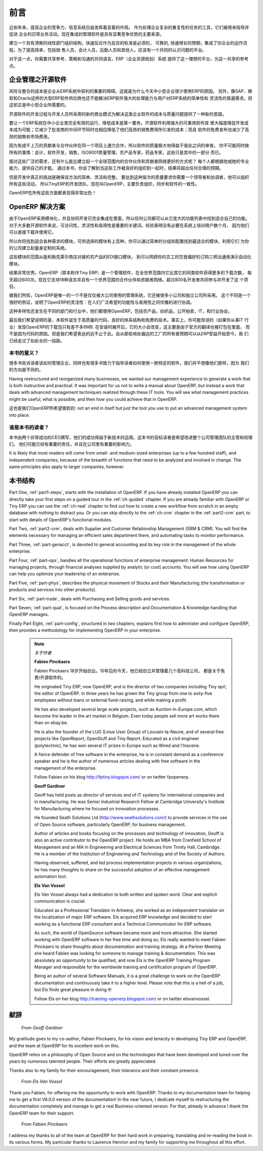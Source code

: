 .. i18n: ########
.. i18n: Foreword
.. i18n: ########
..

########
前言
########

.. i18n: Information Systems have played an increasingly visible role over the past several years in
.. i18n: improving the competitiveness of business.
.. i18n: More than just tools for handling repetitive tasks, they are used to guide and advance
.. i18n: all of a company's' daily activities. Integrated management software is today very often a
.. i18n: key source of significant competitive advantage.
..

近些年来，提高企业的竞争力，信息系统日益发挥着显着的作用。
作为处理企业复杂的重复性的任务的工具，它们被用来指导并促进
企业的日常业务活动。现在集成的管理软件是具有显著竞争优势的主要来源。

.. i18n: The standard response to a need for responsiveness, reliability, and rapidly
.. i18n: increasing expectations is to create an organization based on departments with
.. i18n: a clear linear structure, integrated around your operating processes.  To
.. i18n: increase efficiency amongst salespeople, accountants, logistics staff and
.. i18n: everyone else you should have a common understanding of your problems.
..

建立一个具有清晰的线性部门组织结构，快速反应作为反应的标准是必须的，
可靠的, 快速增长的预期，集成了你企业的运作流程。为了提高效率，包括销
售人员，会计人员，后勤人员和其他人，应该有一个共同的认识问题的平台。

.. i18n: For this you need a common language for shared references, policies and communication.
.. i18n: An ERP (Enterprise Resource Planning) system provides the ideal platform for this common reference
.. i18n: point.
..

对于这一点，你需要共享参考、策略和沟通的共同语言。ERP（企业资源规划）系统
提供了这一理想的平台，为这一共享的参考点。

.. i18n: Open Source software at the Service of Management
.. i18n: =================================================
..

企业管理之开源软件
=================================================

.. i18n: Risks and integration costs are important barriers to all the advantages you gain from such systems.
.. i18n: That is why, today, few small- and medium-sized companies use ERP.
.. i18n: In addition, the larger ERP vendors such as SAP, Microsoft and Oracle have not been able
.. i18n: to reconcile the power and comprehensive cover of an ERP system with the simplicity and flexibility
.. i18n: wanted by the users.
.. i18n: But this is exactly what small and medium enterprises are looking for.
..

风险与整合的成本是企业从ERP系统中获利的重要的障碍。这就是为什么今天中小型企业很少使用ERP的原因。
另外，像SAP、微软和Oracle这样的大型ERP软件供应商也还不能解决ERP软件强大的处理能力与用户对ERP系统的简单性和
灵活性的普遍需求。但这却正是中小型企业所需要的。


.. i18n: The development processes of Open Source Software, and the new business models adopted by their
.. i18n: developers, provide a new way of resolving such cost and quality issues for this kind of enterprise
.. i18n: software.
..

开源软件的开发过程与开发人员所采用的新的商业模式为解决这类企业软件的成本与质量问题提供了一种新的思路。

.. i18n: To make an ERP system fully available to small and medium enterprises, cost reduction is the first
.. i18n: priority.
.. i18n: Open source software makes it possible to greatly reduce development costs by
.. i18n: aggressive reuse of open source software libraries; to eliminate intermediaries (the distributors),
.. i18n: with all of their expensive sales overhead; to cut out selling costs by free publication of the
.. i18n: software;
.. i18n: and to considerably reduce the marketing overhead.
..

要让一个ERP系统在中小企业里完全有效的运行，降低成本是第一要务。开源软件利用强大的可重用软件库
使大幅度降低开发成本成为可能；它减少了批发商的中间环节同时也相应降低了他们高昂的销售费用所引发的成本；而且
软件的免费发布也减少了高昂的销售和市场费用。


.. i18n: Since there is open interaction among thousands of contributors and partners working on the same
.. i18n: project, the quality of the resulting software greatly benefits from the scrutiny.
.. i18n: And you cannot be everything at once: accountant, software developer, salesperson,
.. i18n: ISO 9001 quality professional, specialist in agricultural products,
.. i18n: expert in the customs and habits of pharmaceutical vendors, just as a start.
..

因为有成千上万的贡献者与合作伙伴在同一个项目上通力合作，所以软件的质量极大地得益于彼此之间的审查。
你不可能同时做所有的事情：会计，软件开发，销售，ISO9001质量管理，农产品专家，药品专家，这些只是其中的一部分
而已。

.. i18n: Faced with these wide-ranging requirements, what could be better than a worldwide network of
.. i18n: partners and contributors?
.. i18n: Every single person adds own contributions according to his or her professional competence.
.. i18n: Throughout this book you will see that the results exceed any reasonable expectations when such work
.. i18n: is well organized.
..

面对这些广泛的需求，还有什么能比建立起一个全球范围内的合作伙伴和贡献者网络更好的方式呢？
每个人都根据他或她的专业能力，提供自己的才能。
通过本书，你会了解到当这些工作被良好的组织到一起时，结果将超出任何合理的预期。

.. i18n: But the real challenge of development is to make this solution simple and flexible, as well as
.. i18n: complete.
.. i18n: And to reach this level of quality you need a leader and co-ordinator who can organize all of these
.. i18n: activities.
.. i18n: So the development team of Tiny ERP, today called OpenERP, is responsible for most of
.. i18n: the organization, synchronization and coherence of the software.
..

但是开发中真正的挑战是确保该方法的简单、灵活和完整。
要达到这种层次的质量要求你需要一个领导者和协调者，他可以组织所有这些活动。
所以TinyERP的开发团队，现在叫OpenERP，主要负责组织，同步和软件的一致性。


.. i18n: And OpenERP offers great performance in all these areas!
..

OpenERP在所有这些方面都表现得非常出色！

.. i18n: The OpenERP Solution
.. i18n: ====================
..

OpenERP 解决方案
====================

.. i18n: Because of its modularity, collaborative developments in OpenERP have been cleanly integrated,
.. i18n: enabling any company to choose from a large list of available functions.
.. i18n: As with most open source software, accessibility, flexibility and ease of use are important keywords
.. i18n: for development.
.. i18n: Experience has shown that there is no need to train users for several months on the system,
.. i18n: because they can just download it and use it directly.
..

由于OpenERP采用模块化，并且协同开发已完全集成在里面，所以任何公司都可以从它庞大的功能列表中找到适合自己的功能。
对于大多数开源软件来说，可访问性，灵活性和易用性是重要的关键词。经验表明没有必要在系统上培训用户数个月，
因为他们可以直接下载并使用它。

.. i18n: So you will find modules to suit all kinds of needs, allowing your company to build its customized
.. i18n: system
.. i18n: by simply grouping and configuring the most suitable modules. Hundreds of modules are available.
..

所以你将找到适合各种需求的模块，可供选择的模块有上百种，你可以通过简单的分组和配置找到最适合的模块，利用它们
为你的公司建立起量身定制的系统。

.. i18n: They range from specific modules like the EDI interface for agricultural products,
.. i18n: which has been used to interface with Match and Leclerc stores, up to the generic demonstration
.. i18n: automation module for ordering sandwiches, which can take care of the eating preferences of your staff.
..

这些模块的范围从能和勒克莱尔商店对接的农产品的EDI接口模块，
到可以照顾你的员工的饮食偏好的订购三明治通用演示自动化模块。

.. i18n: The results are rather impressive. OpenERP (originally called Tiny ERP) is a Management
.. i18n: Software that is downloaded more than any other in the world, with over 600 downloads per day.
.. i18n: Today it is available in 18 languages and has a worldwide network of partners and contributors.
.. i18n: Over 800 developers participate in the projects on the collaborative development system.
..

结果非常优秀。OpenERP（原本称作Tiny ERP）是一个管理软件，在全世界范围内它比其它的同类软件获得更多的下载次数，
每天超过600次。现在它支持18种语言并且有一个世界范围的合作伙伴和贡献者网络。超过800名开发者共同参与并开发了这
个项目。

.. i18n: To our knowledge, OpenERP is the only management system which is routinely used not only by big
.. i18n: companies but also by very small companies and independent companies. This diversity is an
.. i18n: illustration of the software's flexibility: a rather elegant coordination between people's
.. i18n: functional expectations of the software and great ease of use.
..

据我们所知，OpenERP是唯一的一个不是仅仅被大公司使用的管理系统，它还被很多小公司和独立公司所采用。
这个不同是一个很好的例证，说明了OpenERP的灵活性：在人们广泛希望的功能性与易用性之间优雅的进行协调。

.. i18n: And this diversity is also found in the various sectors and trades which use the software, including
.. i18n: agricultural products, textiles, public auctions, IT, and trade associations.
..

这种多样性还发生在不同的部门和行业中，他们都使用OpenERP，包括农产品，纺织品，公开拍卖，IT，和行业协会。

.. i18n: Last but not least, such software has arisen from the blend of high code quality, well-judged architecture and
.. i18n: use of free technologies. In fact, you may be surprised (if you are an IT person) to find that the
.. i18n: download size of OpenERP is only around 6 MB. When that is expanded during installation its size is mostly
.. i18n: attributable to all the official translations that are packaged with it, not the operating code.
.. i18n: We've moved a long way from
.. i18n: the days when the only people who could be expected to benefit from ERP were the owners of a widget
.. i18n: factory on some remote industrial estate.
..

最后我们希望说明的是，本软件诞生于高质量的代码，良好的体系结构和免费的技术。事实上，你可能惊讶的（如果你从事IT
行业）发现OpenERP的下载包只有差不多6MB. 在安装时展开后，它的大小会改变，这主要是由于官方的翻译也被打包在里面，
而不是因为代码的原因。但是我们希望表达的远不止于此。自从那些地处偏远的工厂的所有者预期可以从ERP受益开始至今，我
们已经走过了如此长的一段路。

.. i18n: Why this book?
.. i18n: --------------
..

本书的意义？
--------------

.. i18n: Many books set out to tell readers about the management of enterprise, and equally many aim to
.. i18n: instruct the reader in the use of a piece of specialized software. We are not aiming to add to those
.. i18n: lists because our approach is intended to be different.
..

很多书告诉读者该如何管理企业，同样也有很多书致力于指导读者如何使用一款特定的软件。我们并不想像他们那样，因为
我们的方向是不同的。

.. i18n: Having restructured and reorganized many businesses, we wanted our management experience to generate
.. i18n: a work that is both instructive and practical. It was important for us not to write a manual about
.. i18n: OpenERP, but instead a work that deals with advanced management techniques realized through these
.. i18n: IT tools. You will see what management practices might be useful, what is possible, and then how you
.. i18n: could achieve that in OpenERP.
..

Having restructured and reorganized many businesses, we wanted our management experience to generate
a work that is both instructive and practical. It was important for us not to write a manual about
OpenERP, but instead a work that deals with advanced management techniques realized through these
IT tools. You will see what management practices might be useful, what is possible, and then how you
could achieve that in OpenERP.

.. i18n: This is what we will consider OpenERP to be: not an end in itself but just the tool you use to put
.. i18n: an advanced management system into place.
..

这也是我们OpenERP所希望做到的: not an end in itself but just the tool you use to put
an advanced management system into place.

.. i18n: Who is it for?
.. i18n: --------------
..

谁是本书的读者？
-----------------

.. i18n: Written by two CEOs who have been successful with new technologies, this book is aimed at directors
.. i18n: and managers who have an ambition to improve the performance of their whole company's management
.. i18n: team. They are likely to already have significant responsibilities and possess the influence to get
.. i18n: things done in their company.
..

本书由两个非常成功的CEO撰写，他们的成功得益于新技术的运用。这本书的目标读者是希望改进整个公司管理团队的主管和经理们。
他们可能已经有重要的责任，并且在公司里有重要的影响力。


.. i18n: It is likely that most readers will come from small- and medium-sized enterprises (up to a few
.. i18n: hundred staff), and independent companies, because of the breadth of functions that need to be
.. i18n: analyzed and involved in change. The same principles also apply to larger companies, however.
..

It is likely that most readers will come from small- and medium-sized enterprises (up to a few
hundred staff), and independent companies, because of the breadth of functions that need to be
analyzed and involved in change. The same principles also apply to larger companies, however.

.. i18n: Structure of this book
.. i18n: ======================
..

本书结构
======================

.. i18n: Part One, :ref:`part1-steps`, starts with the installation of OpenERP. If you have already installed OpenERP you
.. i18n: can directly take your first steps on a guided tour in the :ref:`ch-guided` chapter. If you are already familiar
.. i18n: with OpenERP or Tiny ERP you can use the :ref:`ch-real` chapter to find out how to create a new workflow from
.. i18n: scratch in an empty database with nothing to distract you. Or you can skip directly to the :ref:`ch-crm` chapter in
.. i18n: the :ref:`part2-crm` part, to start with details of OpenERP's functional modules.
..

Part One, :ref:`part1-steps`, starts with the installation of OpenERP. If you have already installed OpenERP you
can directly take your first steps on a guided tour in the :ref:`ch-guided` chapter. If you are already familiar
with OpenERP or Tiny ERP you can use the :ref:`ch-real` chapter to find out how to create a new workflow from
scratch in an empty database with nothing to distract you. Or you can skip directly to the :ref:`ch-crm` chapter in
the :ref:`part2-crm` part, to start with details of OpenERP's functional modules.

.. i18n: Part Two, :ref:`part2-crm`, deals with Supplier and Customer Relationship Management (SRM & CRM). You will find the
.. i18n: elements necessary for managing an efficient sales department there, and automating tasks to monitor
.. i18n: performance.
..

Part Two, :ref:`part2-crm`, deals with Supplier and Customer Relationship Management (SRM & CRM). You will find the
elements necessary for managing an efficient sales department there, and automating tasks to monitor
performance.

.. i18n: Part Three, :ref:`part-genacct`, is devoted to general accounting and its key role in the management of the whole
.. i18n: enterprise.
..

Part Three, :ref:`part-genacct`, is devoted to general accounting and its key role in the management of the whole
enterprise.

.. i18n: Part Four, :ref:`part-ops`, handles all the operational functions of enterprise management:
.. i18n: Human Resources for managing projects,
.. i18n: through financial analyses supplied by analytic (or cost) accounts. You will see how using OpenERP
.. i18n: can help you optimize your leadership of an enterprise.
..

Part Four, :ref:`part-ops`, handles all the operational functions of enterprise management:
Human Resources for managing projects,
through financial analyses supplied by analytic (or cost) accounts. You will see how using OpenERP
can help you optimize your leadership of an enterprise.

.. i18n: Part Five, :ref:`part-phys`, describes the physical movement of Stocks and their Manufacturing
.. i18n: (the transformation or products and services into other products).
..

Part Five, :ref:`part-phys`, describes the physical movement of Stocks and their Manufacturing
(the transformation or products and services into other products).

.. i18n: Part Six, :ref:`part-trade`, deals with Purchasing and Selling goods and services.
..

Part Six, :ref:`part-trade`, deals with Purchasing and Selling goods and services.

.. i18n: Part Seven, :ref:`part-qual`, is focused on the Process description and Documentation & Knowledge handling that OpenERP
.. i18n: manages.
..

Part Seven, :ref:`part-qual`, is focused on the Process description and Documentation & Knowledge handling that OpenERP
manages.

.. i18n: Finally Part Eight, :ref:`part-config`, structured in two chapters, explains first how to administer and configure OpenERP, then provides a methodology for implementing OpenERP in your enterprise.
..

Finally Part Eight, :ref:`part-config`, structured in two chapters, explains first how to administer and configure OpenERP, then provides a methodology for implementing OpenERP in your enterprise.

.. i18n: 	.. note::  *About the authors*
.. i18n: 
.. i18n: 	                **Fabien Pinckaers**
.. i18n: 
.. i18n: 			Fabien Pinckaers was only eighteen years old when he started his first company.
.. i18n: 			Today, over ten years later, he has founded and managed several new technology companies,
.. i18n: 			all based on Free / Open Source software.
.. i18n: 
.. i18n: 			He originated Tiny ERP, now OpenERP, and is the director of two companies including Tiny sprl,
.. i18n: 			the editor of OpenERP. In three years he has grown the Tiny group from one to sixty-five
.. i18n: 			employees
.. i18n: 			without loans or external fund-raising, and while making a profit.
.. i18n: 
.. i18n: 			He has also developed several large scale projects, such as Auction-in-Europe.com,
.. i18n: 			which become the leader in the art market in Belgium.
.. i18n: 			Even today people sell more art works there than on ebay.be.
.. i18n: 
.. i18n: 			He is also the founder of the LUG (Linux User Group) of Louvain-la-Neuve,
.. i18n: 			and of several free projects like OpenReport, OpenStuff and Tiny Report.
.. i18n: 			Educated as a civil engineer (polytechnic), he has won several IT prizes in Europe such as Wired
.. i18n: 			and l'Inscene.
.. i18n: 
.. i18n: 			A fierce defender of free software in the enterprise,
.. i18n: 			he is in constant demand as a conference speaker and
.. i18n: 			he is the author of numerous articles dealing with free software in the management of the
.. i18n: 			enterprise.
.. i18n: 
.. i18n: 			Follow Fabien on his blog http://fptiny.blogspot.com/ or on twitter fpopenerp.
.. i18n: 
.. i18n:                         **Geoff Gardiner**
.. i18n: 
.. i18n: 			Geoff has held posts as director of services and of IT systems for
.. i18n: 			international companies and in manufacturing.
.. i18n: 			He was Senior Industrial Research Fellow at Cambridge University's Institute for Manufacturing
.. i18n: 			where he focused on innovation processes.
.. i18n: 
.. i18n: 			He founded Seath Solutions Ltd (http://www.seathsolutions.com/) to provide services
.. i18n: 			in the use of Open Source software, particularly OpenERP, for business management.
.. i18n: 
.. i18n: 			Author of articles and books focusing on the processes and technology of innovation,
.. i18n: 			Geoff is also an active contributor to the OpenERP project.
.. i18n: 			He holds an MBA from Cranfield School of Management and
.. i18n: 			an MA in Engineering and Electrical Sciences from Trinity Hall, Cambridge.
.. i18n: 			He is a member of the Institution of Engineering and Technology and of the Society of Authors.
.. i18n: 
.. i18n: 			Having observed, suffered, and led process implementation projects in various organizations,
.. i18n: 			he has many thoughts to share on the successful adoption of an effective management automation
.. i18n: 			tool.
.. i18n: 
.. i18n: 	                **Els Van Vossel**
.. i18n: 
.. i18n: 			Els Van Vossel always had a dedication to both written and spoken word.
.. i18n: 			Clear and explicit communication is crucial.
.. i18n: 
.. i18n: 			Educated as a Professional Translator in Antwerp, she worked as an independent translator
.. i18n: 			on the localization of major ERP software. Els acquired ERP knowledge and decided
.. i18n: 			to start working as a functional ERP consultant and a Technical Communicator for ERP software.
.. i18n: 
.. i18n: 			As such, the world of OpenSource software became more and more attractive.
.. i18n: 			She started working with OpenERP software in her free time and doing so, Els really wanted to
.. i18n: 			meet Fabien Pinckaers to share thoughts about documentation and training strategy.
.. i18n: 			At a Partner Meeting she heard Fabien was looking for someone to manage training & documentation.
.. i18n: 			This was absolutely an opportunity to be qualified, and now Els is the OpenERP Training Program Manager
.. i18n: 			and responsible for the worldwide training and certification program of OpenERP.
.. i18n: 
.. i18n: 			Being an author of several Software Manuals, it is a great challenge to work on the
.. i18n: 			OpenERP documentation and continuously take it to a higher level. Please note that this is a hell of a job,
.. i18n: 			but Els finds great pleasure in doing it!
.. i18n: 
.. i18n: 			Follow Els on her blog http://training-openerp.blogspot.com/ or on twitter elsvanvossel.
..

	.. note::  *关于作者*

	                **Fabien Pinckaers**

			Fabien Pinckaers 18岁开始创业。10年后的今天，他已经创立并管理着几个高科技公司，
                        都是关于免费/开源软件的。

			He originated Tiny ERP, now OpenERP, and is the director of two companies including Tiny sprl,
			the editor of OpenERP. In three years he has grown the Tiny group from one to sixty-five
			employees
			without loans or external fund-raising, and while making a profit.

			He has also developed several large scale projects, such as Auction-in-Europe.com,
			which become the leader in the art market in Belgium.
			Even today people sell more art works there than on ebay.be.

			He is also the founder of the LUG (Linux User Group) of Louvain-la-Neuve,
			and of several free projects like OpenReport, OpenStuff and Tiny Report.
			Educated as a civil engineer (polytechnic), he has won several IT prizes in Europe such as Wired
			and l'Inscene.

			A fierce defender of free software in the enterprise,
			he is in constant demand as a conference speaker and
			he is the author of numerous articles dealing with free software in the management of the
			enterprise.

			Follow Fabien on his blog http://fptiny.blogspot.com/ or on twitter fpopenerp.

                        **Geoff Gardiner**

			Geoff has held posts as director of services and of IT systems for
			international companies and in manufacturing.
			He was Senior Industrial Research Fellow at Cambridge University's Institute for Manufacturing
			where he focused on innovation processes.

			He founded Seath Solutions Ltd (http://www.seathsolutions.com/) to provide services
			in the use of Open Source software, particularly OpenERP, for business management.

			Author of articles and books focusing on the processes and technology of innovation,
			Geoff is also an active contributor to the OpenERP project.
			He holds an MBA from Cranfield School of Management and
			an MA in Engineering and Electrical Sciences from Trinity Hall, Cambridge.
			He is a member of the Institution of Engineering and Technology and of the Society of Authors.

			Having observed, suffered, and led process implementation projects in various organizations,
			he has many thoughts to share on the successful adoption of an effective management automation
			tool.

	                **Els Van Vossel**

			Els Van Vossel always had a dedication to both written and spoken word.
			Clear and explicit communication is crucial.

			Educated as a Professional Translator in Antwerp, she worked as an independent translator
			on the localization of major ERP software. Els acquired ERP knowledge and decided
			to start working as a functional ERP consultant and a Technical Communicator for ERP software.

			As such, the world of OpenSource software became more and more attractive.
			She started working with OpenERP software in her free time and doing so, Els really wanted to
			meet Fabien Pinckaers to share thoughts about documentation and training strategy.
			At a Partner Meeting she heard Fabien was looking for someone to manage training & documentation.
			This was absolutely an opportunity to be qualified, and now Els is the OpenERP Training Program Manager
			and responsible for the worldwide training and certification program of OpenERP.

			Being an author of several Software Manuals, it is a great challenge to work on the
			OpenERP documentation and continuously take it to a higher level. Please note that this is a hell of a job,
			but Els finds great pleasure in doing it!

			Follow Els on her blog http://training-openerp.blogspot.com/ or on twitter elsvanvossel.

.. i18n: Dedication
.. i18n: ==========
..

献辞
==========

.. i18n:         *From Geoff Gardiner*
..

        *From Geoff Gardiner*

.. i18n: My gratitude goes to my co-author, Fabien Pinckaers, for his vision and tenacity in
.. i18n: developing Tiny ERP and OpenERP, and the team at OpenERP for its excellent work on this.
..

My gratitude goes to my co-author, Fabien Pinckaers, for his vision and tenacity in
developing Tiny ERP and OpenERP, and the team at OpenERP for its excellent work on this.

.. i18n: OpenERP relies on a philosophy of Open Source and on the technologies that have been
.. i18n: developed and tuned over the years by numerous talented people. Their efforts are greatly
.. i18n: appreciated.
..

OpenERP relies on a philosophy of Open Source and on the technologies that have been
developed and tuned over the years by numerous talented people. Their efforts are greatly
appreciated.

.. i18n: Thanks also to my family for their encouragement, their tolerance and their constant presence.
..

Thanks also to my family for their encouragement, their tolerance and their constant presence.

.. i18n:         *From Els Van Vossel*
..

        *From Els Van Vossel*

.. i18n: Thank you Fabien, for offering me the opportunity to work with OpenERP.
.. i18n: Thanks to my documentation team for helping me to get a first V6.0.0 version of the documentation!
.. i18n: In the near future, I dedicate myself to restructuring the documentation completely and manage to
.. i18n: get a real Business-oriented version. For that, already in advance I thank the OpenERP team for their support.
..

Thank you Fabien, for offering me the opportunity to work with OpenERP.
Thanks to my documentation team for helping me to get a first V6.0.0 version of the documentation!
In the near future, I dedicate myself to restructuring the documentation completely and manage to
get a real Business-oriented version. For that, already in advance I thank the OpenERP team for their support.

.. i18n:         *From Fabien Pinckaers*
..

        *From Fabien Pinckaers*

.. i18n: I address my thanks to all of the team at OpenERP for their hard work in preparing, translating and
.. i18n: re-reading the book in its various forms.
.. i18n: My particular thanks to Laurence Henrion and my family for supporting me throughout all this effort.
..

I address my thanks to all of the team at OpenERP for their hard work in preparing, translating and
re-reading the book in its various forms.
My particular thanks to Laurence Henrion and my family for supporting me throughout all this effort.

.. i18n: .. Copyright © Open Object Press. All rights reserved.
..

.. Copyright © Open Object Press. All rights reserved.

.. i18n: .. You may take electronic copy of this publication and distribute it if you don't
.. i18n: .. change the content. You can also print a copy to be read by yourself only.
..

.. You may take electronic copy of this publication and distribute it if you don't
.. change the content. You can also print a copy to be read by yourself only.

.. i18n: .. We have contracts with different publishers in different countries to sell and
.. i18n: .. distribute paper or electronic based versions of this book (translated or not)
.. i18n: .. in bookstores. This helps to distribute and promote the OpenERP product. It
.. i18n: .. also helps us to create incentives to pay contributors and authors using author
.. i18n: .. rights of these sales.
..

.. We have contracts with different publishers in different countries to sell and
.. distribute paper or electronic based versions of this book (translated or not)
.. in bookstores. This helps to distribute and promote the OpenERP product. It
.. also helps us to create incentives to pay contributors and authors using author
.. rights of these sales.

.. i18n: .. Due to this, grants to translate, modify or sell this book are strictly
.. i18n: .. forbidden, unless Tiny SPRL (representing Open Object Press) gives you a
.. i18n: .. written authorisation for this.
..

.. Due to this, grants to translate, modify or sell this book are strictly
.. forbidden, unless Tiny SPRL (representing Open Object Press) gives you a
.. written authorisation for this.

.. i18n: .. Many of the designations used by manufacturers and suppliers to distinguish their
.. i18n: .. products are claimed as trademarks. Where those designations appear in this book,
.. i18n: .. and Open Object Press was aware of a trademark claim, the designations have been
.. i18n: .. printed in initial capitals.
..

.. Many of the designations used by manufacturers and suppliers to distinguish their
.. products are claimed as trademarks. Where those designations appear in this book,
.. and Open Object Press was aware of a trademark claim, the designations have been
.. printed in initial capitals.

.. i18n: .. While every precaution has been taken in the preparation of this book, the publisher
.. i18n: .. and the authors assume no responsibility for errors or omissions, or for damages
.. i18n: .. resulting from the use of the information contained herein.
..

.. While every precaution has been taken in the preparation of this book, the publisher
.. and the authors assume no responsibility for errors or omissions, or for damages
.. resulting from the use of the information contained herein.

.. i18n: .. Published by Open Object Press, Grand Rosière, Belgium
..

.. Published by Open Object Press, Grand Rosière, Belgium
